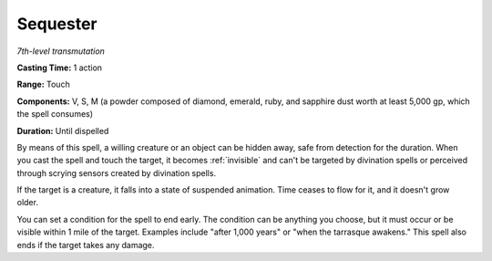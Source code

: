 .. _`Sequester`:

Sequester
---------

*7th-level transmutation*

**Casting Time:** 1 action

**Range:** Touch

**Components:** V, S, M (a powder composed of diamond, emerald, ruby,
and sapphire dust worth at least 5,000 gp, which the spell consumes)

**Duration:** Until dispelled

By means of this spell, a willing creature or an object can be hidden
away, safe from detection for the duration. When you cast the spell and
touch the target, it becomes :ref:`invisible` and can't be targeted by
divination spells or perceived through scrying sensors created by
divination spells.

If the target is a creature, it falls into a state of suspended
animation. Time ceases to flow for it, and it doesn't grow older.

You can set a condition for the spell to end early. The condition can be
anything you choose, but it must occur or be visible within 1 mile of
the target. Examples include "after 1,000 years" or "when the tarrasque
awakens." This spell also ends if the target takes any damage.

